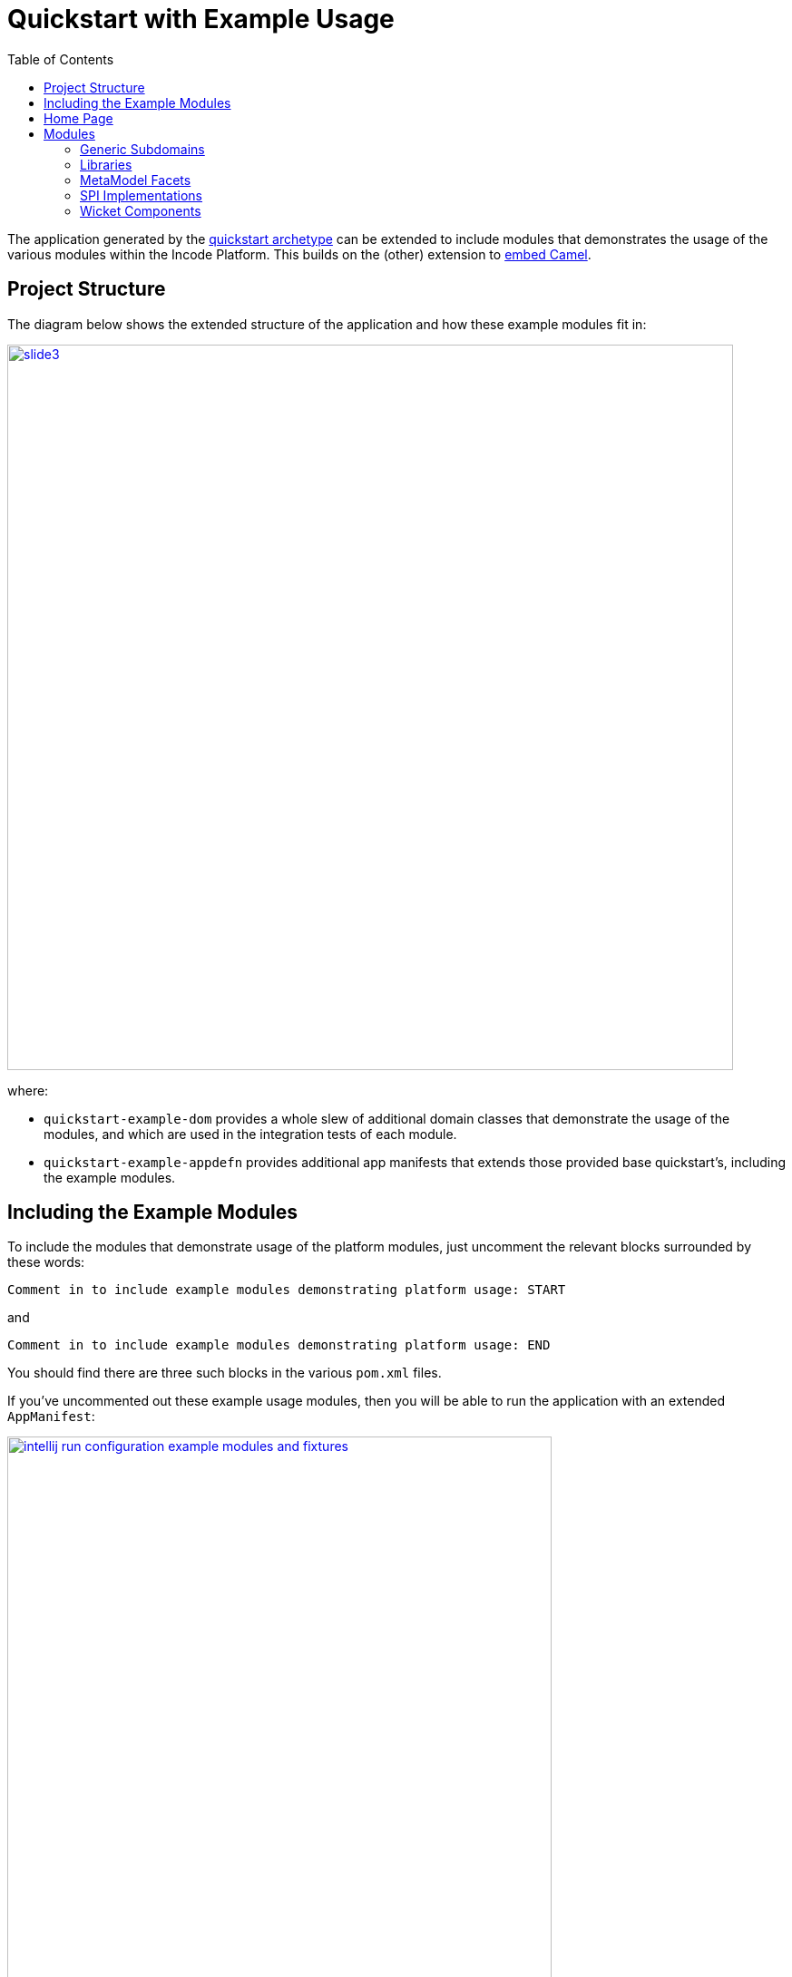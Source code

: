[[quickstart-with-example-usage]]
= Quickstart with Example Usage
:_basedir: ../../
:_imagesdir: _images/
:toc:
:generate_pdf:


The application generated by the xref:quickstart.adoc#[quickstart archetype] can be extended to include modules that demonstrates the usage of the various modules within the Incode Platform.
This builds on the (other) extension to xref:quickstart-with-embedded-camel.adoc#[embed Camel].


[[__quickstart-with-example-usage_project-structure]]
== Project Structure

The diagram below shows the extended structure of the application and how these example modules fit in:


image::{_imagesdir}project-structure/module-dependencies/slide3.png[width="800px",link="{_imagesdir}project-structure/module-dependencies/slide3.png"]

where:

* `quickstart-example-dom` provides a whole slew of additional domain classes that demonstrate the usage of the modules, and which are used in the integration tests of each module.

* `quickstart-example-appdefn` provides additional app manifests that extends those provided base quickstart's, including the example modules.



[[__quickstart-with-example-usage_including-the-example-modules]]
== Including the Example Modules

To include the modules that demonstrate usage of the platform modules, just uncomment the relevant blocks surrounded by these words:

[source,xml]
----
Comment in to include example modules demonstrating platform usage: START
----

and

[source,xml]
----
Comment in to include example modules demonstrating platform usage: END
----

You should find there are three such blocks in
the various `pom.xml` files.


If you've uncommented out these example usage modules, then you will be able to run the application with an extended `AppManifest`:


image::{_imagesdir}example-usage/running/ide/intellij-run-configuration-example-modules-and-fixtures.png[width="600px",link="{_imagesdir}example-usage/running/ide/intellij-run-configuration-example-modules-and-fixtures.png"]


That is to say:

* main-class: `org.apache.isis.WebServer`
* program args: `-m org.incode.domainapp.example.app.DomainAppAppManifestWithExampleModulesAndFixtures`

with a pre-launch mvn goal of:

* mvn -Denhance -Dskip.default datanucleus:enhance -o

running in the parent pom's directory.



[[__quickstart-with-example-usage_home-page]]
== Home Page


TODO: discuss



[[__quickstart-with-example-usage_modules]]
== Modules


[[__quickstart-with-example-usage_modules_generic-subdomains]]
=== Generic Subdomains


.Generic subdomain example usage
[cols="1a,2a", options="header"]
|===

^| Subdomain
^| Usage


| Alias
| xref:../modules/dom/alias/dom-alias.adoc#__dom-alias_example-usage[example usage]


| Classification
| xref:../modules/dom/classification/dom-classification.adoc#__dom-classification_example-usage[example usage]



| CommChannel
| xref:../modules/dom/commchannel/dom-commchannel.adoc#__dom-commchannel_example-usage[example usage]


| Communications
| xref:../modules/dom/communications/dom-communications.adoc#__dom-communications_example-usage[example usage]

Also uses (and therefore demonstrates use of) the Document generic subdomain.


| Country
| xref:../modules/dom/country/dom-country.adoc#__dom-country_example-usage[example usage]


| DocFragment
| xref:../modules/dom/docfragment/dom-docfragment.adoc#__dom-docfragment_example-usage[example usage]



| Document
| xref:../modules/dom/document/dom-document.adoc#__dom-document_example-usage[example usage]



| Note
| xref:../modules/dom/note/dom-note.adoc#__dom-note_example-usage[example usage]



| Settings
| xref:../modules/dom/settings/dom-settings.adoc#__dom-settings_example-usage[example usage]



| Tags
| xref:../modules/dom/tags/dom-tags.adoc#__dom-tags_example-usage[example usage]



|===



[[__quickstart-with-example-usage_modules_libraries]]
=== Libraries


.Library example usage
[cols="1a,2a", options="header"]
|===

^| Library
^| Usage

| Base
| Used implicitly throughout.

| DocRendering-FreeMarker
|

| DocRendering-StringInterpolator
|

| DocRendering-XDocReport
|

| Docx
|

| Excel
|

| FakeData
|

| FixtureSupport
| Used in in the integration tests of various modules.

| FreeMarker
|

| IntegTestSupport
| Used in in the integration tests of various modules.

| PdfBox
|

| Poly
|

| ServletApi
|

| StringInterpolator
|

| UnitTestSupport
| Used in in the unit tests of various modules.

| XDocReport
|

|===



[[__quickstart-with-example-usage_modules_metamodel-facets]]
=== MetaModel Facets

.MetaModel Facets example usage
[cols="1a,2a", options="header"]
|===

^| Metamodel facet
^| Usage

| Paraname8
| Configured in the quickstart app.

|===



[[__quickstart-with-example-usage_modules_spi-implementations]]
=== SPI Implementations


.SPI Implementation example usage
[cols="1a,2a", options="header"]
|===

^| SPI Implementation
^| Usage

| Audit
| Configured in the quickstart app, see

| Command
| Configured in the quickstart app.

| PublishMQ
| Configured in the quickstart app.

| Security
| Configured in the quickstart app.

| SessionLogger
|

|===


[[__quickstart-with-example-usage_modules_wicket-components]]
=== Wicket Components


.Wicket Component example usage
[cols="1a,2a", options="header"]
|===

^| Wicket Component
^| Usage

| Excel
|

| FullCalendar2
|

| Gmap3
|

| pdf.js
|

| SummerNote
|

| WickedCharts
|

|===
